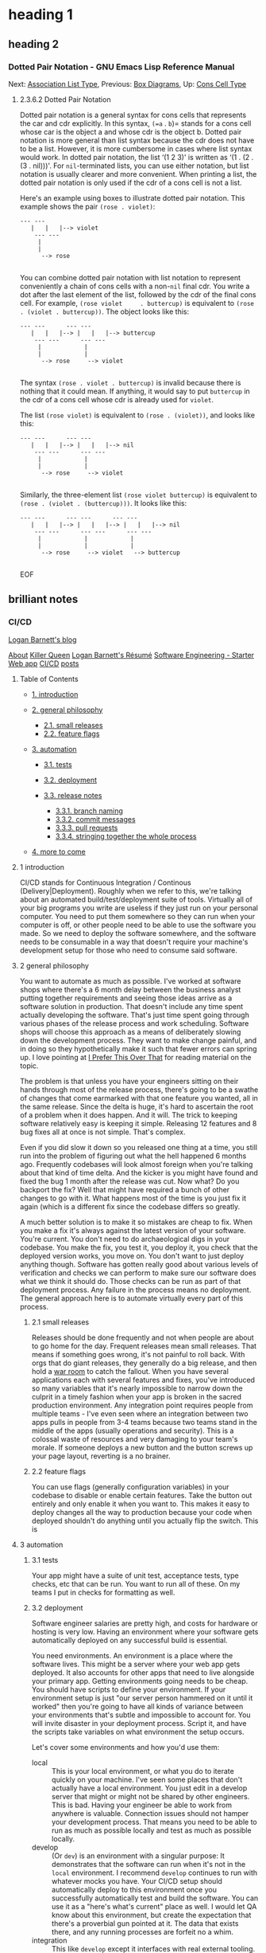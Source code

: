 * heading 1
** heading 2
*** Dotted Pair Notation - GNU Emacs Lisp Reference Manual
<<Dotted-Pair-Notation>>
Next: [[file:Association-List-Type.html#Association-List-Type][Association
List Type]], Previous: [[file:Box-Diagrams.html#Box-Diagrams][Box
Diagrams]], Up: [[file:Cons-Cell-Type.html#Cons-Cell-Type][Cons Cell
Type]]

******* 2.3.6.2 Dotted Pair Notation
        :PROPERTIES:
        :CUSTOM_ID: dotted-pair-notation
        :CLASS:    subsubsection
        :END:

  <<index-dotted-pair-notation-102>><<index-g_t_0040samp_007b_002e_007d-in-lists-103>>
  Dotted pair notation is a general syntax for cons cells that represents
  the car and cdr explicitly. In this syntax, =(=a= . =b=)= stands for a
  cons cell whose car is the object a and whose cdr is the object b.
  Dotted pair notation is more general than list syntax because the cdr
  does not have to be a list. However, it is more cumbersome in cases
  where list syntax would work. In dotted pair notation, the list ‘(1 2
  3)' is written as ‘(1 . (2 . (3 . nil)))'. For =nil=-terminated lists,
  you can use either notation, but list notation is usually clearer and
  more convenient. When printing a list, the dotted pair notation is only
  used if the cdr of a cons cell is not a list.

  Here's an example using boxes to illustrate dotted pair notation. This
  example shows the pair =(rose . violet)=:

  #+BEGIN_EXAMPLE
               --- ---
                  |   |   |--> violet
                   --- ---
                    |
                    |
                     --> rose
        
  #+END_EXAMPLE

  You can combine dotted pair notation with list notation to represent
  conveniently a chain of cons cells with a non-=nil= final cdr. You write
  a dot after the last element of the list, followed by the cdr of the
  final cons cell. For example, =(rose violet     . buttercup)= is
  equivalent to =(rose . (violet . buttercup))=. The object looks like
  this:

  #+BEGIN_EXAMPLE
               --- ---      --- ---
                  |   |   |--> |   |   |--> buttercup
                   --- ---      --- ---
                    |            |
                    |            |
                     --> rose     --> violet
        
  #+END_EXAMPLE

  The syntax =(rose . violet . buttercup)= is invalid because there is
  nothing that it could mean. If anything, it would say to put =buttercup=
  in the cdr of a cons cell whose cdr is already used for =violet=.

  The list =(rose violet)= is equivalent to =(rose . (violet))=, and looks
  like this:

  #+BEGIN_EXAMPLE
               --- ---      --- ---
                  |   |   |--> |   |   |--> nil
                   --- ---      --- ---
                    |            |
                    |            |
                     --> rose     --> violet
        
  #+END_EXAMPLE

  Similarly, the three-element list =(rose violet buttercup)= is
  equivalent to =(rose . (violet . (buttercup)))=. It looks like this:

  #+BEGIN_EXAMPLE
               --- ---      --- ---      --- ---
                  |   |   |--> |   |   |--> |   |   |--> nil
                   --- ---      --- ---      --- ---
                    |            |            |
                    |            |            |
                     --> rose     --> violet   --> buttercup
        
  #+END_EXAMPLE

  EOF
 
** brilliant notes
*** CI/CD
  [[/blog/][Logan Barnett's blog]]

  [[/blog/about/][About]] [[/blog/killer-queen.html][Killer Queen]]
  [[/blog/resume/][Logan Barnett's Résumé]]
  [[/blog/software-engineering-starter-web.html][Software Engineering -
  Starter Web app]] [[/blog/ultimate-cicd-setup.html][CI/CD]]
  [[/blog/][posts]]

  <<table-of-contents>>
**** Table of Contents
     :PROPERTIES:
     :CUSTOM_ID: table-of-contents
     :END:

  <<text-table-of-contents>>

  - [[#org66b9d5c][1. introduction]]
  - [[#org7960bd1][2. general philosophy]]

    - [[#orga85b326][2.1. small releases]]
    - [[#orgeb132df][2.2. feature flags]]

  - [[#orgb61047d][3. automation]]

    - [[#org462c04c][3.1. tests]]
    - [[#orgf297dcc][3.2. deployment]]
    - [[#orgae06b54][3.3. release notes]]

      - [[#org6740fa0][3.3.1. branch naming]]
      - [[#orgba91d9e][3.3.2. commit messages]]
      - [[#org10f00fe][3.3.3. pull requests]]
      - [[#orgba0d3bd][3.3.4. stringing together the whole process]]

  - [[#orgd2ecee7][4. more to come]]

  <<outline-container-org66b9d5c>>
**** 1 introduction
     :PROPERTIES:
     :CUSTOM_ID: org66b9d5c
     :END:

  <<text-1>>
  CI/CD stands for Continuous Integration / Continous
  (Delivery|Deployment). Roughly when we refer to this, we're talking
  about an automated build/test/deployment suite of tools. Virtually all
  of your big programs you write are useless if they just run on your
  personal computer. You need to put them somewhere so they can run when
  your computer is off, or other people need to be able to use the
  software you made. So we need to deploy the software somewhere, and the
  software needs to be consumable in a way that doesn't require your
  machine's development setup for those who need to consume said software.

  <<outline-container-org7960bd1>>
**** 2 general philosophy
     :PROPERTIES:
     :CUSTOM_ID: org7960bd1
     :END:

  <<text-2>>
  You want to automate as much as possible. I've worked at software shops
  where there's a 6 month delay between the business analyst putting
  together requirements and seeing those ideas arrive as a software
  solution in production. That doesn't include any time spent actually
  developing the software. That's just time spent going through various
  phases of the release process and work scheduling. Software shops will
  choose this approach as a means of deliberately slowing down the
  development process. They want to make change painful, and in doing so
  they hypothetically make it such that fewer errors can spring up. I love
  pointing at
  [[http://testobsessed.com/2015/05/i-prefer-this-over-that/][I Prefer
  This Over That]] for reading material on the topic.

  The problem is that unless you have your engineers sitting on their
  hands through most of the release process, there's going to be a swathe
  of changes that come earmarked with that one feature you wanted, all in
  the same release. Since the delta is huge, it's hard to ascertain the
  root of a problem when it does happen. And it will. The trick to keeping
  software relatively easy is keeping it simple. Releasing 12 features and
  8 bug fixes all at once is not simple. That's complex.

  Even if you did slow it down so you released one thing at a time, you
  still run into the problem of figuring out what the hell happened 6
  months ago. Frequently codebases will look almost foreign when you're
  talking about that kind of time delta. And the kicker is you might have
  found and fixed the bug 1 month after the release was cut. Now what? Do
  you backport the fix? Well that might have required a bunch of other
  changes to go with it. What happens most of the time is you just fix it
  again (which is a different fix since the codebase differs so greatly.

  A much better solution is to make it so mistakes are cheap to fix. When
  you make a fix it's always against the latest version of your software.
  You're current. You don't need to do archaeological digs in your
  codebase. You make the fix, you test it, you deploy it, you check that
  the deployed version works, you move on. You don't want to just deploy
  anything though. Software has gotten really good about various levels of
  verification and checks we can perform to make sure our software does
  what we think it should do. Those checks can be run as part of that
  deployment process. Any failure in the process means no deployment. The
  general approach here is to automate virtually every part of this
  process.

  <<outline-container-orga85b326>>
***** 2.1 small releases
      :PROPERTIES:
      :CUSTOM_ID: orga85b326
      :END:

  <<text-2-1>>
  Releases should be done frequently and not when people are about to go
  home for the day. Frequent releases mean small releases. That means if
  something goes wrong, it's not painful to roll back. With orgs that do
  giant releases, they generally do a big release, and then hold a
  [[https://project-management-knowledge.com/definitions/w/war-room/][war
  room]] to catch the fallout. When you have several applications each
  with several features and fixes, you've introduced so many variables
  that it's nearly impossible to narrow down the culprit in a timely
  fashion when your app is broken in the sacred production environment.
  Any integration point requires people from multiple teams - I've even
  seen where an integration between two apps pulls in people from 3-4
  teams because two teams stand in the middle of the apps (usually
  operations and security). This is a colossal waste of resources and very
  damaging to your team's morale. If someone deploys a new button and the
  button screws up your page layout, reverting is a no brainer.

  <<outline-container-orgeb132df>>
***** 2.2 feature flags
      :PROPERTIES:
      :CUSTOM_ID: orgeb132df
      :END:

  <<text-2-2>>
  You can use flags (generally configuration variables) in your codebase
  to disable or enable certain features. Take the button out entirely and
  only enable it when you want to. This makes it easy to deploy changes
  all the way to production because your code when deployed shouldn't do
  anything until you actually flip the switch. This is

  <<outline-container-orgb61047d>>
**** 3 automation
     :PROPERTIES:
     :CUSTOM_ID: orgb61047d
     :END:

  <<text-3>>

  <<outline-container-org462c04c>>
***** 3.1 tests
      :PROPERTIES:
      :CUSTOM_ID: org462c04c
      :END:

  <<text-3-1>>
  Your app might have a suite of unit test, acceptance tests, type checks,
  etc that can be run. You want to run all of these. On my teams I put in
  checks for formatting as well.

  <<outline-container-orgf297dcc>>
***** 3.2 deployment
      :PROPERTIES:
      :CUSTOM_ID: orgf297dcc
      :END:

  <<text-3-2>>
  Software engineer salaries are pretty high, and costs for hardware or
  hosting is very low. Having an environment where your software gets
  automatically deployed on any successful build is essential.

  You need environments. An environment is a place where the software
  lives. This might be a server where your web app gets deployed. It also
  accounts for other apps that need to live alongside your primary app.
  Getting environments going needs to be cheap. You should have scripts to
  define your environment. If your environment setup is just "our server
  person hammered on it until it worked" then you're going to have all
  kinds of variance between your environments that's subtle and impossible
  to account for. You will invite disaster in your deployment process.
  Script it, and have the scripts take variables on what environment the
  setup occurs.

  Let's cover some environments and how you'd use them:

  - local :: This is your local environment, or what you do to iterate
    quickly on your machine. I've seen some places that don't actually
    have a local environment. You just edit in a develop server that might
    or might not be shared by other engineers. This is bad. Having your
    engineer be able to work from anywhere is valuable. Connection issues
    should not hamper your development process. That means you need to be
    able to run as much as possible locally and test as much as possible
    locally.
  - develop :: (Or =dev=) is an environment with a singular purpose: It
    demonstrates that the software can run when it's not in the =local=
    environment. I recommend =develop= continues to run with whatever
    mocks you have. Your CI/CD setup should automatically deploy to this
    environment once you successfully automatically test and build the
    software. You can use it as a "here's what's current" place as well. I
    would let QA know about this environment, but create the expectation
    that there's a proverbial gun pointed at it. The data that exists
    there, and any running processes are forfeit no a whim.
  - integration :: This like =develop= except it interfaces with real
    external tooling. If your app needs to talk to another app, this is
    the environment where it actually happens. If you're in a large org
    with lots of apps, this is where all of them can meet. Lots of shops
    like to gate deployment here - meaning some human has to hit a button
    to make what's in =develop= is deployed to =integration=. This is not
    a great idea. The problem gating an =integration= deployment is trying
    to solve is that if someone else relies on your software working a
    certain way, then your cutting-edge deployments will break their
    stuff. Breaking here is a good thing. We need to be able to enable or
    disable functionality using feature flags, or use versioned API calls
    to prevent backwards incompatible changes from breaking our consumers.
    Automated deploys to =integration= allow us to catch those. The whole
    point of this environment is that we find out what's breaking when we
    connect everything together. If this hampers your consumers'
    development process, then have a discussion about how to mock whatever
    it is they are consuming.
  - staging :: This is QA's test bed. It should be gated. The reason being
    is that QA needs to be able to test things without the test subject
    being ripped out from under them. That said, it's not an excuse to
    allow =staging= to drift far behind of what =develop= is. The larger
    the delta in changes, the more painful it will be to fix any problems
    that got deployed.
  - production :: AKA =prod=. This is where our end users consume our
    software. This place is sacred ground and changes made to this
    environment should be made with extreme caution. Deployment should be
    gated here, but realistically speaking you could have multiple
    production deployments per day. Any time QA approves a software change
    in =staging= we should do a deployment to =production=.

  Sorry, your browser does not support SVG.

  <<outline-container-orgae06b54>>
***** 3.3 release notes
      :PROPERTIES:
      :CUSTOM_ID: orgae06b54
      :END:

  <<text-3-3>>
  Lots of places require release notes to be present as part of a release.
  Release notes, or a change log is a list of what's different about this
  particular version of the software. For some reason this is one of the
  easier things to automate that we generally fail to automate. Be lazy.
  Let the computer do the work for you. It's better at it than you are
  anyways.

  Here's an example of what release notes might look like:

  #+BEGIN_EXAMPLE
          My Shiny App v1.1.2
        
          1. Fixed issue #12344 :: Clicking buttons no longer mocks you for clicking them
                                  out of order.
          2. Fixed issue #15532 :: The app no longer crashes when you try to do useful
                                  things in it.
          3. New Feature :: You can now add stickers to your reviews even if it adds no
                            inherent value to your reviews. I just know this is what they
                            did in SnapChat and they are worth bazillions okay?
        
  #+END_EXAMPLE

  But if you're a mobile developer you'll get a free pass:

  #+BEGIN_EXAMPLE
          Bugfixes and performance enhancements.
        
  #+END_EXAMPLE

  See how far something like that will go on your résumé.

  Let's just assume that we want to write quality software for a moment
  and show some intention behind the changes we make. If we must add the
  ability to hold the thumb button to make the thumbs up icon bigger, at
  least we'll know it got in there on purpose.

  <<outline-container-org6740fa0>>
****** 3.3.1 branch naming
       :PROPERTIES:
       :CUSTOM_ID: org6740fa0
       :END:

  <<text-3-3-1>>
  In the good example above, those release notes could be built with some
  tooling. Assuming you're using =git= or something similar for your code,
  you can enforce a naming convention on your branches. Something like
  =<ticket     number>/small-decription=. Some places like to do =bugfix=
  and =feature= as prefixes to the branch names. I find this just gets in
  the way. Give me a ticket number and I can find the branch easily
  without needing to know if it's a bug fix or feature (and sometime those
  lines can get really blurred anyways). A real example might be
  =5342/add-performance-metrics=. Notice that there's no capital letters
  nor spaces. It's too easy to be inconsistent with casing and spaces
  generally have special meaning in just about all of our tools. When your
  system does its automatic checks against new work, it can verify that
  the branch name matches the format.

  <<outline-container-orgba91d9e>>
****** 3.3.2 commit messages
       :PROPERTIES:
       :CUSTOM_ID: orgba91d9e
       :END:

  <<text-3-3-2>>
  As an added benefit, adding the ticket number to the commit messages
  also can help if you need to play CSI on your codebase later. Software
  engineers are rightfully lazy. Don't ask them to do this unless you like
  talking to walls. Instead make a pre-commit hook that adds the ticket
  number by getting it from the branch name. This makes doing forensics
  easier because generally you don't always have branch information when
  you poke around in the logs. Seeing individual commits with ticket
  numbers will be a boon, and some history viewers will connect your
  version control to the ticket system, so those ticket numbers become
  clickable links to the tickets. The ticket system can also link back to
  commits and branches because you referred to them. Let the computer work
  for you!

  <<outline-container-org10f00fe>>
****** 3.3.3 pull requests
       :PROPERTIES:
       :CUSTOM_ID: org10f00fe
       :END:

  <<text-3-3-3>>
  The new hotness with merging work is forming a pull request. Your CI/CD
  software can do an additional check: When the pull request is formed,
  require that there's something in there as a release message. The pull
  request might normally look like this:

  #+BEGIN_EXAMPLE
          Fixes issue [[112356]] by ceasing our blatant addiction to =null=. It's ok to
          use an empty list. Seriously.
        
          I also cleaned up the comments in that area because they were filthy lies.
        
  #+END_EXAMPLE

  That's well and good, but that's not something we really want to show as
  release notes to Powers That Be or our users. Let's add a special bit of
  text we can easily search for:

  #+BEGIN_EXAMPLE
          Fixes issue [[112356]] by ceasing our blatant addiction to =null=. It's ok to
          use an empty list. Seriously.
        
          I also cleaned up the comments in that area because they were filthy lies.
        
          RELEASE NOTE: Fix a bug where the app would crash if you forgot to add at least
          one student to the test.
        
  #+END_EXAMPLE

  <<outline-container-orgba0d3bd>>
****** 3.3.4 stringing together the whole process
       :PROPERTIES:
       :CUSTOM_ID: orgba0d3bd
       :END:

  <<text-3-3-4>>
  Now here's the kicker, you make some tooling that looks at the commit
  hash for the last release you did, and do a log all the way to the hash
  of the current release you're doing. Collect all of the ticket numbers
  out of those commits, and then look for pull requests that also have
  those ticket numbers. Ask each pull request for its description and pull
  out the =RELEASE NOTE= text. That's what you stuff into your release
  notes.

  1. <<orge3c4d24>>TODO add code to do the release note gathering\\

  <<outline-container-orgd2ecee7>>
**** 4 more to come
     :PROPERTIES:
     :CUSTOM_ID: orgd2ecee7
     :END:

  <<text-4>>
  I'll add some more about specific tools (Jenkins, Travis, etc) and some
  usable examples.

**** 
     :PROPERTIES:
     :CUSTOM_ID: section
     :CLASS:    footer-heading
     :END:

  - 
  - [[mailto:logustus@gmail.com][logustus@gmail.com]]

  - LoganBarnett
  - logan_barnett

  Thoughts of a software engineer, miniature painter, sword sparer(?),
  father, and other labels I forgot about. This blog is brought to you by
  the byproducts of a dead star.

  EOF

 